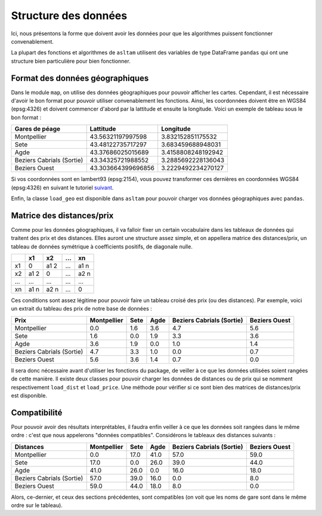 Structure des données
=====================

Ici, nous présentons la forme que doivent avoir les données pour que les algorithmes puissent fonctionner convenablement.

La plupart des fonctions et algorithmes de ``asltam`` utilisent des variables de type DataFrame ``pandas`` qui ont une structure bien particulière pour bien fonctionner.

Format des données géographiques
----------------------------------
Dans le module ``map``, on utilise des données géographiques pour pouvoir afficher les cartes. Cependant, il est nécessaire d'avoir le bon format
pour pouvoir utiliser convenablement les fonctions. Ainsi, les coordonnées doivent être en WGS84 (epsg:4326) et doivent commencer d'abord par la lattitude et ensuite la longitude.
Voici un exemple de tableau sous le bon format : 

========================= ================== ==================
Gares de péage            Lattitude          Longitude
========================= ================== ==================
Montpellier               43.56321197997598  3.832152851175532 
Sete                      43.48122735717297  3.683459688948031
Agde                      43.37686025015689  3.4158808248192942
Beziers Cabrials (Sortie) 43.34325721988552  3.2885692228136043
Beziers Ouest             43.303664399696856 3.2229492234270127
========================= ================== ==================

Si vos coordonnées sont en lambert93 (epsg:2154), vous pouvez transformer ces dernières en coordonnées WGS84 (epsg:4326) en suivant le tutoriel `suivant <https://moonbooks.org/Articles/Convertir-des-coordonnees-Lambert-93-en-longitude-et-latitude-avec-python-3/>`_.

Enfin, la classe ``load_geo`` est disponible dans ``asltam`` pour pouvoir charger vos données géographiques avec ``pandas``.

Matrice des distances/prix
---------------------------

Comme pour les données géographiques, il va falloir fixer un certain vocabulaire dans les tableaux de données qui traitent des prix et des distances.
Elles auront une structure assez simple, et on appellera matrice des distances/prix, un tableau de données symétrique à coefficients positifs, de diagonale nulle.

======== ===== ===== ==== ====
 \       x1    x2    ...  xn
======== ===== ===== ==== ====
x1       0     a1 2  ...  a1 n
x2       a1 2  0     ...  a2 n
...      ...   ...   ...  ...
xn       a1 n  a2 n  ...  0
======== ===== ===== ==== ====


Ces conditions sont assez légitime pour pouvoir faire un tableau croisé des prix (ou des distances). Par exemple, voici un extrait du tableau des prix de notre base de données :

========================= =========== ==== ==== ========================= =============
Prix                      Montpellier Sete Agde Beziers Cabrials (Sortie) Beziers Ouest
========================= =========== ==== ==== ========================= =============
Montpellier               0.0         1.6  3.6  4.7                       5.6
Sete                      1.6         0.0  1.9  3.3                       3.6
Agde                      3.6         1.9  0.0  1.0                       1.4
Beziers Cabrials (Sortie) 4.7         3.3  1.0  0.0                       0.7
Beziers Ouest             5.6         3.6  1.4  0.7                       0.0
========================= =========== ==== ==== ========================= =============


Il sera donc nécessaire avant d'utiliser les fonctions du package, de veiller à ce que les données utilisées soient rangées de cette manière. Il existe deux classes
pour pouvoir charger les données de distances ou de prix qui se nomment respectivement ``load_dist`` et ``load_price``. Une méthode pour vérifier si ce sont bien des matrices de
distances/prix est disponible.

Compatibilité
--------------
Pour pouvoir avoir des résultats interprétables, il faudra enfin veiller à ce que les données soit rangées dans le même ordre : c'est que nous appelerons "données compatibles".
Considérons le tableaux des distances suivants :

========================= =========== ==== ==== ========================= =============
Distances                 Montpellier Sete Agde Beziers Cabrials (Sortie) Beziers Ouest
========================= =========== ==== ==== ========================= =============
Montpellier               0.0         17.0 41.0 57.0                      59.0
Sete                      17.0        0.0  26.0 39.0                      44.0
Agde                      41.0        26.0 0.0  16.0                      18.0
Beziers Cabrials (Sortie) 57.0        39.0 16.0 0.0                       8.0
Beziers Ouest             59.0        44.0 18.0 8.0                       0.0
========================= =========== ==== ==== ========================= =============

Alors, ce-dernier, et ceux des sections précédentes, sont compatibles (on voit que les noms de gare sont dans le même ordre sur le tableau).

